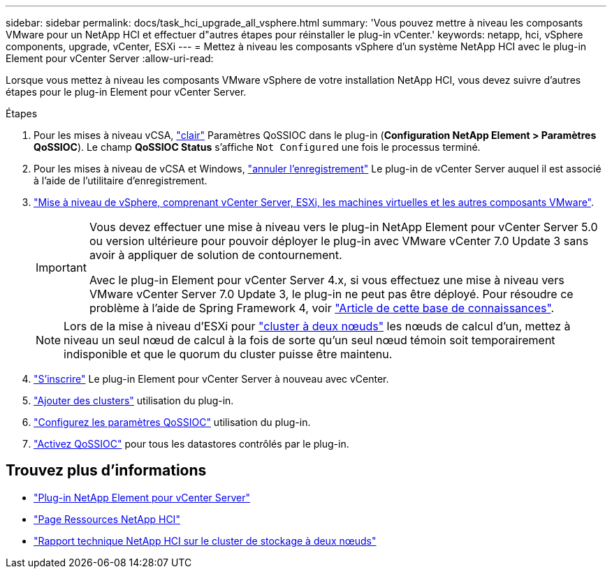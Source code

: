 ---
sidebar: sidebar 
permalink: docs/task_hci_upgrade_all_vsphere.html 
summary: 'Vous pouvez mettre à niveau les composants VMware pour un NetApp HCI et effectuer d"autres étapes pour réinstaller le plug-in vCenter.' 
keywords: netapp, hci, vSphere components, upgrade, vCenter, ESXi 
---
= Mettez à niveau les composants vSphere d'un système NetApp HCI avec le plug-in Element pour vCenter Server
:allow-uri-read: 


[role="lead"]
Lorsque vous mettez à niveau les composants VMware vSphere de votre installation NetApp HCI, vous devez suivre d'autres étapes pour le plug-in Element pour vCenter Server.

.Étapes
. Pour les mises à niveau vCSA, https://docs.netapp.com/us-en/vcp/vcp_task_qossioc.html#clear-qossioc-settings["clair"^] Paramètres QoSSIOC dans le plug-in (*Configuration NetApp Element > Paramètres QoSSIOC*). Le champ *QoSSIOC Status* s'affiche `Not Configured` une fois le processus terminé.
. Pour les mises à niveau de vCSA et Windows, https://docs.netapp.com/us-en/vcp/task_vcp_unregister.html["annuler l'enregistrement"^] Le plug-in de vCenter Server auquel il est associé à l'aide de l'utilitaire d'enregistrement.
. https://docs.vmware.com/en/VMware-vSphere/6.7/com.vmware.vcenter.upgrade.doc/GUID-7AFB6672-0B0B-4902-B254-EE6AE81993B2.html["Mise à niveau de vSphere, comprenant vCenter Server, ESXi, les machines virtuelles et les autres composants VMware"^].
+
[IMPORTANT]
====
Vous devez effectuer une mise à niveau vers le plug-in NetApp Element pour vCenter Server 5.0 ou version ultérieure pour pouvoir déployer le plug-in avec VMware vCenter 7.0 Update 3 sans avoir à appliquer de solution de contournement.

Avec le plug-in Element pour vCenter Server 4.x, si vous effectuez une mise à niveau vers VMware vCenter Server 7.0 Update 3, le plug-in ne peut pas être déployé. Pour résoudre ce problème à l'aide de Spring Framework 4, voir https://kb.netapp.com/Advice_and_Troubleshooting/Hybrid_Cloud_Infrastructure/NetApp_HCI/vCenter_plug-in_deployment_fails_after_upgrading_vCenter_to_version_7.0_U3["Article de cette base de connaissances"^].

====
+

NOTE: Lors de la mise à niveau d'ESXi pour https://www.netapp.com/pdf.html?item=/media/9489-tr-4823.pdf["cluster à deux nœuds"^] les nœuds de calcul d'un, mettez à niveau un seul nœud de calcul à la fois de sorte qu'un seul nœud témoin soit temporairement indisponible et que le quorum du cluster puisse être maintenu.

. https://docs.netapp.com/us-en/vcp/vcp_task_getstarted.html#register-the-plug-in-with-vcenter["S'inscrire"^] Le plug-in Element pour vCenter Server à nouveau avec vCenter.
. https://docs.netapp.com/us-en/vcp/vcp_task_getstarted.html#add-storage-clusters-for-use-with-the-plug-in["Ajouter des clusters"^] utilisation du plug-in.
. https://docs.netapp.com/us-en/vcp/vcp_task_getstarted.html#configure-qossioc-settings-using-the-plug-in["Configurez les paramètres QoSSIOC"^] utilisation du plug-in.
. https://docs.netapp.com/us-en/vcp/vcp_task_qossioc.html#enabling-qossioc-automation-on-datastores["Activez QoSSIOC"^] pour tous les datastores contrôlés par le plug-in.




== Trouvez plus d'informations

* https://docs.netapp.com/us-en/vcp/index.html["Plug-in NetApp Element pour vCenter Server"^]
* https://www.netapp.com/hybrid-cloud/hci-documentation/["Page Ressources NetApp HCI"^]
* https://www.netapp.com/pdf.html?item=/media/9489-tr-4823.pdf["Rapport technique NetApp HCI sur le cluster de stockage à deux nœuds"^]

